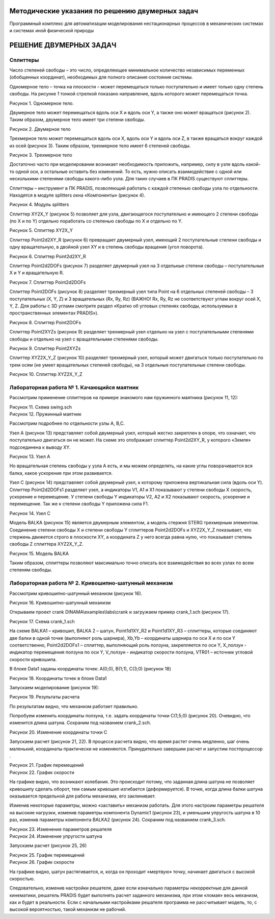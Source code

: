 Методические указания по решению двумерных задач
================================================

Программный комплекс для автоматизации моделирования нестационарных процессов в механических системах и системах иной физической природы

РЕШЕНИЕ ДВУМЕРНЫХ ЗАДАЧ
=======================

Сплиттеры
---------

Число степеней свободы – это число, определяющее минимальное количество
независимых переменных (обобщенных координат), необходимых для полного
описания состояния системы.

Одномерное тело – точка на плоскости – может перемещаться только
поступательно и имеет только одну степень свободы. На рисунке 1 тонкой
стрелкой показано направление, вдоль которого может перемещаться точка.

| |image1|
| Рисунок 1. Одномерное тело.

Двумерное тело может перемещаться вдоль оси X и вдоль оси Y, а также оно
может вращаться (рисунок 2). Таким образом, двумерное тело имеет три
степени свободы.

| |image2|
| Рисунок 2. Двумерное тело

Трехмерное тело может перемещаться вдоль оси X, вдоль оси Y и вдоль оси
Z, в также вращаться вокруг каждой из осей (рисунок 3). Таким образом,
трехмерное тело имеет 6 степеней свободы.

| |image3|
| Рисунок 3. Трехмерное тело

Достаточно часто при моделировании возникает необходимость приложить,
например, силу в узле вдоль какой-то одной оси, а остальные оставить без
изменений. То есть, нужно описать взаимодействие с одной или несколькими
степенями свободы какого-либо узла. Для таких случаев в ПК PRADIS
существуют сплиттеры.

Сплиттеры – инструмент в ПК PRADIS, позволяющий работать с каждой
степенью свободы узла по отдельности. Находятся в модуле splitters окна
«Компоненты» (рисунок 4).

| |image4|
| Рисунок 4. Модуль splitters

Сплиттер XY2X_Y (рисунок 5) позволяет для узла, двигающегося
поступательно и имеющего 2 степени свободы (по X и по Y) отдельно
поработать со степенью свободы по X и отдельно по Y.

| |image5|\ |image6|
| Рисунок 5. Сплиттер XY2X_Y

Сплиттер Point2d2XY_R (рисунок 6) превращает двумерный узел, имеющий 2
поступательные степени свободы и одну вращательную, в двойной узел XY и
в степень свободы вращения (угол поворота).

| |image7|\ |image8|
| Рисунок 6. Сплиттер Point2d2XY_R

Сплиттер Point2d2DOFs (рисунок 7) разделяет двумерный узел на 3
отдельные степени свободы – поступательные X и Y и вращательную R.

| |image9|\ |image10|
| Рисунок 7. Сплиттер Point2d2DOFs

Сплиттер Point2DOFs (рисунок 8) разделяет трехмерный узел типа Point на
6 отдельных степеней свободы – 3 поступательных (X, Y, Z) и 3
вращательных (Rx, Ry, Rz) (ВАЖНО! Rx, Ry, Rz не соответствуют углам
вокруг осей X, Y, Z. Для работы с 3D углами смотрите раздел «Кратко об
угловых степенях свободы, используемых в пространственных элементах
PRADIS»).

| |image11|\ |image12|
| Рисунок 8. Сплиттер Point2DOFs

Сплиттер Point2XYZs (рисунок 9) разделяет трехмерный узел отдельно на
узел с поступательными степенями свободы и отдельно на узел с
вращательными степенями свободы.

| |image13|\ |image14|
| Рисунок 9. Сплиттер Point2XYZs

Сплиттер XYZ2X_Y_Z (рисунок 10) разделяет трехмерный узел, который может
двигаться только поступательно по трем осям (не умеет вращательных
степеней свободы), на 3 отдельные поступательные степени свободы.

| |image15|\ |image16|
| Рисунок 10. Сплиттер XYZ2X_Y_Z

Лабораторная работа № 1. Качающийся маятник
-------------------------------------------

Рассмотрим применение сплиттеров на примере знакомого нам пружинного
маятника (рисунок 11, 12):

| |image17|
| Рисунок 11. Схема swing.sch

| |image18|
| Рисунок 12. Пружинный маятник

Рассмотрим подробнее по отдельности узлы A, B,C.

Узел A (рисунок 13) представляет собой двумерный узел, который жестко
закреплен в опоре, что означает, что поступательно двигаться он не
может. На схеме это отображает сплиттер Point2d2XY_R, у которого «Земля»
подсоединена к выводу XY.

| |image19|
| Рисунок 13. Узел A

Но вращательная степень свободы у узла А есть, и мы можем определять, на
какие углы поворачивается вся балка, какое ускорение при этом
развивается.

Узел С (рисунок 14) представляет собой двумерный узел, к которому
приложена вертикальная сила (вдоль оси Y). Сплиттер Point2d2DOFs1
разделяет узел, а индикаторы V1, A1 и X1 показывают у степени свободы X
скорость, ускорение и перемещение. У степени свободы Y индикаторы V2, A2
и X2 показывают скорость, ускорение и перемещение. Так же к степени
свободы Y приложена сила F1.

| |image20|
| Рисунок 14. Узел C

Модель BALKA (рисунок 15) является двумерным элементом, а модель стержня
STERG трехмерным элементом. Соединение степени свободы X и степени
свободы Y сплиттеров Point2d2DOFs и XYZ2X_Y_Z показывает, что стержень
движется строго в плоскости XY, а координата Z у него всегда равна нулю,
что показывает степень свободы Z сплиттера XYZ2X_Y_Z.

| |image21|
| Рисунок 15. Модель BALKA

Таким образом, сплиттеры позволяют максимально точно описать все
взаимодействия во всех узлах по всем степеням свободы.

Лабораторная работа № 2. Кривошипно-шатунный механизм
-----------------------------------------------------

Рассмотрим кривошипно-шатунный механизм (рисунок 16).

| |Новый точечный рисунок (4).jpg|
| Рисунок 16. Кривошипно-шатунный механизм

Открываем проект crank DINAMA\\examples\\labs\\crank и загружаем пример
crank_1.sch (рисунок 17).

| |image22|
| Рисунок 17. Схема crank_1.sch

На схеме BALKA1 – кривошип, BALKA 2 – шатун, Point1d1XY_R2 и
Point1d1XY_R3 – сплиттеры, которые соединяют две балки в одной точке
(выполняют роль шарнира), Xb,Yb – координаты шарнира по оси X и по оси Y
соответственно, Point2d2DOFs1 – сплиттер, выполняющий роль ползуна,
закрепляется по оси Y, X_ползун - индикатор перемещения ползуна по оси
Y, V_ползун - индикатор скорости ползуна, VTR01 – источник угловой
скорости кривошипа.

В блоке Data1 заданы координаты точек: A(0;0), B(1;1), C(3;0) (рисунок
18)

| |image23|
| Рисунок 18. Координаты точек в блоке Data1

Запускаем моделирование (рисунок 19):

| |image24|
| Рисунок 19. Результаты расчета

По результатам видно, что механизм работает правильно.

Попробуем изменить координаты ползуна, т.е. задать координаты точки
C(1,5;0) (рисунок 20). Очевидно, что изменится длина шатуна. Сохраним
под названием crank_2.sch.

| |image25|
| Рисунок 20. Изменение координаты точки C

Запускаем расчет (рисунок 21, 22). В процессе расчета видно, что время
растет очень медленно, шаг очень маленький, координаты практически не
изменяются. Принудительно завершим расчет и запустим постпроцессор
|image26|.

| |image27|
| Рисунок 21. График перемещений

| |image28|
| Рисунок 22. График скорости

На графике видно, что возникают колебания. Это происходит потому, что
заданная длина шатуна не позволяет кривошипу сделать оборот, тем самым
кривошип изгибается (деформируется). В точке, когда длина балки шатуна
оказывается предельной для работы механизма, его заклинивает.

Изменив некоторые параметры, можно «заставить» механизм работать. Для
этого настроим параметры решателя на высокие нагрузки, изменив параметры
компонента Dynamic1 (рисунок 23), и уменьшим упругость шатуна в 10 раз,
изменив параметры компонента BALKA2 (рисунок 24). Сохраним под названием
crank_3.sch.

| |image29|
| Рисунок 23. Изменение параметров решателя

| |image30|
| Рисунок 24. Изменение упругости шатуна

Запускаем расчет (рисунок 25, 26)

| |image31|
| Рисунок 25. График перемещений

| |image32|
| Рисунок 26. График скорости

На графике видно, шатун растягивается, и, когда он проходит «мертвую»
точку, начинает двигаться с высокой скоростью.

Следовательно, изменив настройки решателя, даже если изначально
параметры некорректные для данной кинематики, решатель PRADIS будет
выполнять расчет заданного механизма, при этом «ломая» весь механизм,
как и будет в реальности. Если с начальными настройками решателя
программа не рассчитывает модель, то, с высокой вероятностью, такой
механизм не рабочий.

.. |image1| image:: media/2D_problems_solving1.png

.. |image2| image:: media/2D_problems_solving2.png
   :width: 2.94122in
   :height: 3.41132in
.. |image3| image:: media/2D_problems_solving3.png
   :width: 2.21199in
   :height: 2.41014in
.. |image4| image:: media/2D_problems_solving4.png
   :width: 1.84225in
   :height: 2.56311in
.. |image5| image:: media/2D_problems_solving5.png
   :width: 1.17675in
   :height: 1.10049in
.. |image6| image:: media/2D_problems_solving6.png
   :width: 1.72755in
   :height: 1.2397in
.. |image7| image:: media/2D_problems_solving7.png
   :width: 1.65756in
   :height: 1.39886in
.. |image8| image:: media/2D_problems_solving8.png
   :width: 2.07747in
   :height: 1.26322in
.. |image9| image:: media/2D_problems_solving9.png
   :width: 1.53058in
   :height: 1.6539in
.. |image10| image:: media/2D_problems_solving10.png
   :width: 2.00921in
   :height: 1.57499in
.. |image11| image:: media/2D_problems_solving11.png
   :width: 1.08611in
   :height: 1.53472in
.. |image12| image:: media/2D_problems_solving12.png
   :width: 1.15486in
   :height: 1.58611in
.. |image13| image:: media/2D_problems_solving13.png
   :width: 0.91389in
   :height: 0.77569in
.. |image14| image:: media/2D_problems_solving14.png
   :width: 1.10347in
   :height: 0.74167in
.. |image15| image:: media/2D_problems_solving15.png
   :width: 1.01736in
   :height: 0.96528in
.. |image16| image:: media/2D_problems_solving16.png
   :width: 1.18958in
   :height: 1.01736in
.. |image17| image:: media/2D_problems_solving17.png
   :width: 4.69797in
   :height: 4.10495in
.. |image18| image:: media/2D_problems_solving18.png
   :width: 4.39761in
   :height: 3.45057in
.. |image19| image:: media/2D_problems_solving19.png
   :width: 1.64722in
   :height: 2.15431in
.. |image20| image:: media/2D_problems_solving20.png
   :width: 2.42676in
   :height: 1.95627in
.. |image21| image:: media/2D_problems_solving21.png
   :width: 2.37639in
   :height: 2.11667in
.. |Новый точечный рисунок (4).jpg| image:: media/2D_problems_solving22.jpeg
   :width: 4.92055in
   :height: 3.24916in
.. |image22| image:: media/2D_problems_solving23.jpeg
   :width: 5.06056in
   :height: 4.09784in
.. |image23| image:: media/2D_problems_solving24.png
   :width: 2.17507in
   :height: 1.55364in
.. |image24| image:: media/2D_problems_solving25.png
   :width: 4.49403in
   :height: 3.21002in
.. |image25| image:: media/2D_problems_solving26.png
   :width: 2.25824in
   :height: 1.87209in
.. |image26| image:: media/2D_problems_solving27.png
   :width: 0.24167in
   :height: 0.27569in
.. |image27| image:: media/2D_problems_solving28.png
   :width: 6.49722in
   :height: 4.64087in
.. |image28| image:: media/2D_problems_solving29.png
   :width: 6.49722in
   :height: 4.64087in
.. |image29| image:: media/2D_problems_solving30.png
   :width: 6.39308in
   :height: 4.47247in
.. |image30| image:: media/2D_problems_solving31.png
   :width: 6.45639in
   :height: 4.048in
.. |image31| image:: media/2D_problems_solving32.png
   :width: 5.5in
   :height: 3.92857in
.. |image32| image:: media/2D_problems_solving33.png
   :width: 5.725in
   :height: 4.08929in
